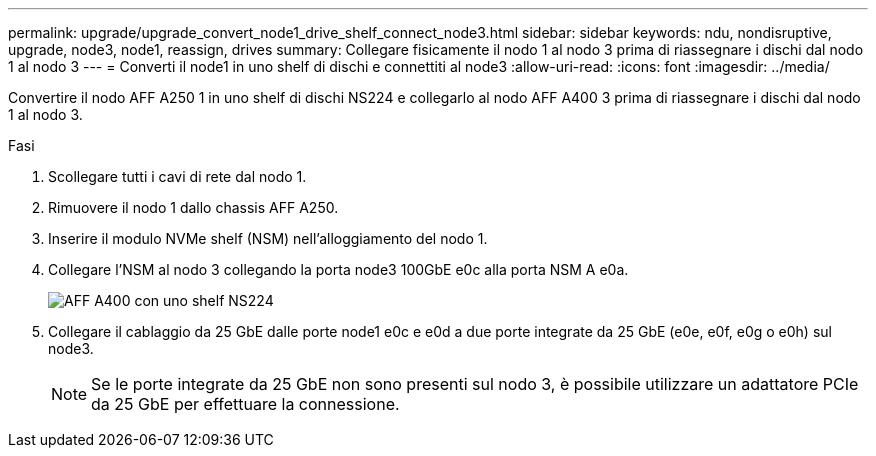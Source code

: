 ---
permalink: upgrade/upgrade_convert_node1_drive_shelf_connect_node3.html 
sidebar: sidebar 
keywords: ndu, nondisruptive, upgrade, node3, node1, reassign, drives 
summary: Collegare fisicamente il nodo 1 al nodo 3 prima di riassegnare i dischi dal nodo 1 al nodo 3 
---
= Converti il node1 in uno shelf di dischi e connettiti al node3
:allow-uri-read: 
:icons: font
:imagesdir: ../media/


[role="lead"]
Convertire il nodo AFF A250 1 in uno shelf di dischi NS224 e collegarlo al nodo AFF A400 3 prima di riassegnare i dischi dal nodo 1 al nodo 3.

.Fasi
. Scollegare tutti i cavi di rete dal nodo 1.
. Rimuovere il nodo 1 dallo chassis AFF A250.
. Inserire il modulo NVMe shelf (NSM) nell'alloggiamento del nodo 1.
. Collegare l'NSM al nodo 3 collegando la porta node3 100GbE e0c alla porta NSM A e0a.
+
image::../upgrade/media/a400_with_ns224_shelf.PNG[AFF A400 con uno shelf NS224]

. Collegare il cablaggio da 25 GbE dalle porte node1 e0c e e0d a due porte integrate da 25 GbE (e0e, e0f, e0g o e0h) sul node3.
+

NOTE: Se le porte integrate da 25 GbE non sono presenti sul nodo 3, è possibile utilizzare un adattatore PCIe da 25 GbE per effettuare la connessione.


